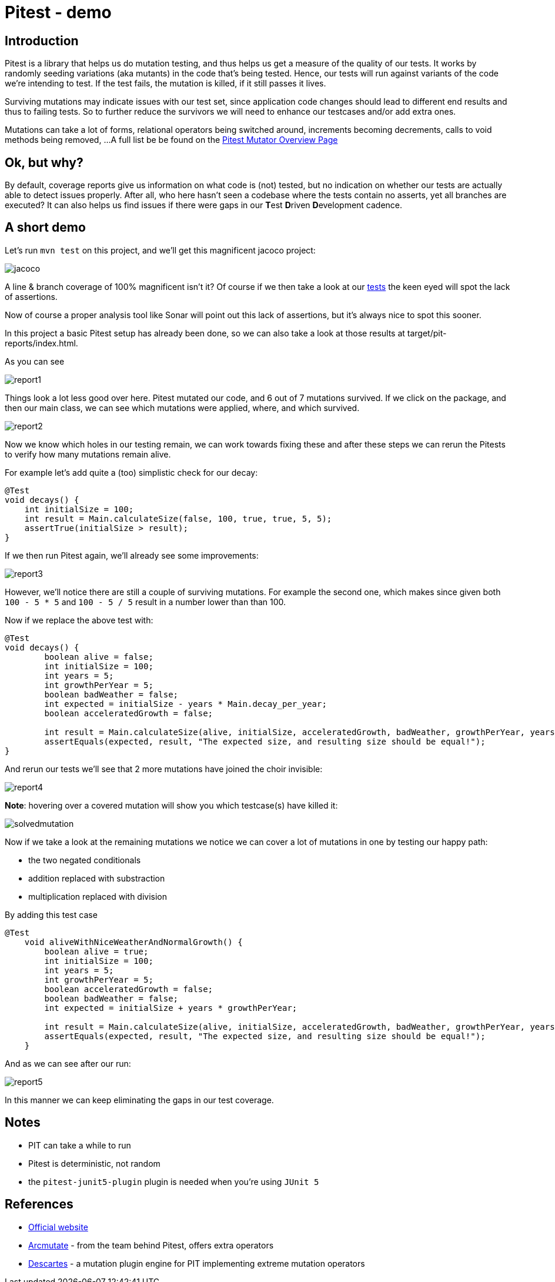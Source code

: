 = Pitest - demo
:toc:
:toc-placement:

== Introduction

Pitest is a library that helps us do mutation testing, and thus helps us get a measure of the quality of our tests.
It works by randomly seeding variations (aka mutants) in the code that's being tested.
Hence, our tests will run against variants of the code we're intending to test.
If the test fails, the mutation is killed, if it still passes it lives.

Surviving mutations may indicate issues with our test set, since application code changes should lead to different end results and thus to failing tests.
So to further reduce the survivors we will need to enhance our testcases and/or add extra ones.

Mutations can take a lot of forms, relational operators being switched around, increments becoming decrements, calls to void methods being removed, ...
A full list be be found on the https://pitest.org/quickstart/mutators/[Pitest Mutator Overview Page]

== Ok, but why?

By default, coverage reports give us information on what code is (not) tested, but no indication on whether our tests are actually able to detect issues properly.
After all, who here hasn't seen a codebase where the tests contain no asserts, yet all branches are executed?
It can also helps us find issues if there were gaps in our **T**est **D**riven **D**evelopment cadence.

== A short demo

Let's run `mvn test` on this project, and we'll get this magnificent jacoco project:

image::raw/jacoco.png[]

A line & branch coverage of 100% magnificent isn't it?
Of course if we then take a look at our link:src/test/java/dev/simonverhoeven/pitestdemo/MainTest.java[tests] the keen eyed will spot the lack of assertions.

Now of course a proper analysis tool like Sonar will point out this lack of assertions, but it's always nice to spot this sooner.

In this project a basic Pitest setup has already been done, so we can also take a look at those results at target/pit-reports/index.html.

As you can see

image::raw/report1.png[]

Things look a lot less good over here. Pitest mutated our code, and 6 out of 7 mutations survived.
If we click on the package, and then our main class, we can see which mutations were applied, where, and which survived.

image::raw/report2.png[]

Now we know which holes in our testing remain, we can work towards fixing these and after these steps we can rerun the Pitests to verify how many mutations remain alive.

For example let's add quite a (too) simplistic check for our decay:

[source,java]
----
@Test
void decays() {
    int initialSize = 100;
    int result = Main.calculateSize(false, 100, true, true, 5, 5);
    assertTrue(initialSize > result);
}
----

If we then run Pitest again, we'll already see some improvements:

image::raw/report3.png[]

However, we'll notice there are still a couple of surviving mutations.
For example the second one, which makes since given both `100 - 5 * 5` and `100 - 5 / 5` result in a number lower than than 100.

Now if we replace the above test with:

[source,java]
----
@Test
void decays() {
        boolean alive = false;
        int initialSize = 100;
        int years = 5;
        int growthPerYear = 5;
        boolean badWeather = false;
        int expected = initialSize - years * Main.decay_per_year;
        boolean acceleratedGrowth = false;

        int result = Main.calculateSize(alive, initialSize, acceleratedGrowth, badWeather, growthPerYear, years);
        assertEquals(expected, result, "The expected size, and resulting size should be equal!");
}
----

And rerun our tests we'll see that 2 more mutations have joined the choir invisible:

image::raw/report4.png[]

**Note**: hovering over a covered mutation will show you which testcase(s) have killed it:

image::raw/solvedmutation.png[]

Now if we take a look at the remaining mutations we notice we can cover a lot of mutations in one by testing our happy path:

* the two negated conditionals
* addition replaced with substraction
* multiplication replaced with division

By adding this test case
[source, java]
----
@Test
    void aliveWithNiceWeatherAndNormalGrowth() {
        boolean alive = true;
        int initialSize = 100;
        int years = 5;
        int growthPerYear = 5;
        boolean acceleratedGrowth = false;
        boolean badWeather = false;
        int expected = initialSize + years * growthPerYear;

        int result = Main.calculateSize(alive, initialSize, acceleratedGrowth, badWeather, growthPerYear, years);
        assertEquals(expected, result, "The expected size, and resulting size should be equal!");
    }
----

And as we can see after our run:

image::raw/report5.png[]

In this manner we can keep eliminating the gaps in our test coverage.

== Notes

* PIT can take a while to run
* Pitest is deterministic, not random
* the `pitest-junit5-plugin` plugin is needed when you're using `JUnit 5`

== References

* https://pitest.org/[Official website]
* https://www.arcmutate.com/[Arcmutate] - from the team behind Pitest, offers extra operators
* https://github.com/STAMP-project/pitest-descartes[Descartes] - a mutation plugin engine for PIT implementing extreme mutation operators